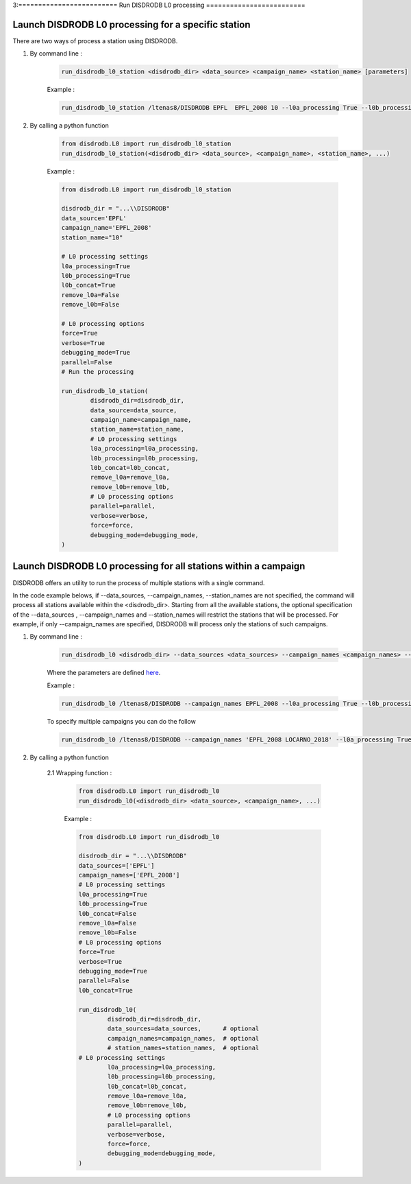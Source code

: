 3:=========================
Run DISDRODB L0 processing
=========================

Launch DISDRODB L0 processing for a specific station
======================


There are two ways of process a station using DISDRODB. 

1. By command line : 


	.. code-block::

		run_disdrodb_l0_station <disdrodb_dir> <data_source> <campaign_name> <station_name> [parameters]

	
	Example :

	.. code-block::

		run_disdrodb_l0_station /ltenas8/DISDRODB EPFL  EPFL_2008 10 --l0a_processing True --l0b_processing True --force True --verbose True --parallel False 
	 

2. By calling a python function 


	.. code-block:: python

		from disdrodb.L0 import run_disdrodb_l0_station
		run_disdrodb_l0_station(<disdrodb_dir> <data_source>, <campaign_name>, <station_name>, ...)


	Example :

	.. code-block:: python

		from disdrodb.L0 import run_disdrodb_l0_station

		disdrodb_dir = "...\\DISDRODB"
		data_source='EPFL'
		campaign_name='EPFL_2008'
		station_name="10"

		# L0 processing settings 
		l0a_processing=True
		l0b_processing=True
		l0b_concat=True
		remove_l0a=False
		remove_l0b=False

		# L0 processing options
		force=True
		verbose=True
		debugging_mode=True
		parallel=False
		# Run the processing

		run_disdrodb_l0_station(   
			disdrodb_dir=disdrodb_dir,
			data_source=data_source,
			campaign_name=campaign_name,
			station_name=station_name, 
			# L0 processing settings 
			l0a_processing=l0a_processing,
			l0b_processing=l0b_processing,
			l0b_concat=l0b_concat, 
			remove_l0a=remove_l0a,
			remove_l0b=remove_l0b,
			# L0 processing options 
			parallel=parallel, 
			verbose=verbose,
			force=force, 
			debugging_mode=debugging_mode,
		)


Launch DISDRODB L0 processing for all stations within a campaign
======================


DISDRODB offers an utility to run the process of multiple stations with a single command.

In the code example belows, if --data_sources, --campaign_names, --station_names  
are not specified, the command will process all stations available within the <disdrodb_dir>.
Starting from all the available stations, the optional specification of the --data_sources , --campaign_names
and --station_names will restrict the stations that will be processed.
For example, if only --campaign_names are specified, DISDRODB will process only the stations of such campaigns.


1. By command line : 


	.. code-block::

		run_disdrodb_l0 <disdrodb_dir> --data_sources <data_sources> --campaign_names <campaign_names> --station_names <station_names> [parameters]

	
	Where the parameters are defined `here <#readers-parameters>`__.


	Example :

	.. code-block::

		run_disdrodb_l0 /ltenas8/DISDRODB --campaign_names EPFL_2008 --l0a_processing True --l0b_processing True --parallel False  
	
	To  specify multiple campaigns you can do the follow 

	.. code-block::

		run_disdrodb_l0 /ltenas8/DISDRODB --campaign_names 'EPFL_2008 LOCARNO_2018' --l0a_processing True --l0b_processing True --parallel False  



2. By calling a python function 

	2.1 Wrapping function : 

		.. code-block:: python

			from disdrodb.L0 import run_disdrodb_l0
			run_disdrodb_l0(<disdrodb_dir> <data_source>, <campaign_name>, ...)


		Example :

		.. code-block:: python

			from disdrodb.L0 import run_disdrodb_l0

			disdrodb_dir = "...\\DISDRODB"
			data_sources=['EPFL']
			campaign_names=['EPFL_2008']
			# L0 processing settings 
			l0a_processing=True
			l0b_processing=True
			l0b_concat=False
			remove_l0a=False
			remove_l0b=False
			# L0 processing options
			force=True
			verbose=True
			debugging_mode=True
			parallel=False
			l0b_concat=True

			run_disdrodb_l0(   
				disdrodb_dir=disdrodb_dir,
				data_sources=data_sources,      # optional 
				campaign_names=campaign_names,  # optional 
				# station_names=station_names,  # optional 
   		     	# L0 processing settings 
				l0a_processing=l0a_processing,
				l0b_processing=l0b_processing,
				l0b_concat=l0b_concat, 
				remove_l0a=remove_l0a,
				remove_l0b=remove_l0b,
				# L0 processing options 
				parallel=parallel, 
				verbose=verbose,
				force=force, 
				debugging_mode=debugging_mode,
			)
